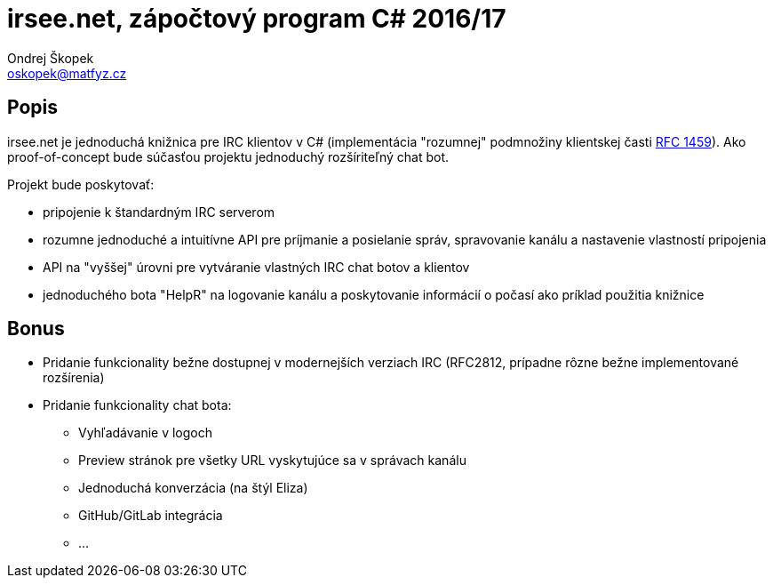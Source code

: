 = irsee.net, zápočtový program C# 2016/17
Ondrej Škopek <oskopek@matfyz.cz>

== Popis

irsee.net je jednoduchá knižnica pre IRC klientov v C#
(implementácia "rozumnej" podmnožiny klientskej časti
https://tools.ietf.org/html/rfc1459[RFC 1459]).
Ako proof-of-concept bude súčasťou projektu jednoduchý rozšíriteľný chat bot.

Projekt bude poskytovať:

* pripojenie k štandardným IRC serverom
* rozumne jednoduché a intuitívne API pre príjmanie a posielanie správ,
spravovanie kanálu a nastavenie vlastností pripojenia
* API na "vyššej" úrovni pre vytváranie vlastných IRC chat botov a klientov
* jednoduchého bota "HelpR" na logovanie kanálu a poskytovanie
informácií o počasí ako príklad použitia knižnice

== Bonus

* Pridanie funkcionality bežne dostupnej v modernejších verziach IRC (RFC2812,
prípadne rôzne bežne implementované rozšírenia)
* Pridanie funkcionality chat bota:
** Vyhľadávanie v logoch
** Preview stránok pre všetky URL vyskytujúce sa v správach kanálu
** Jednoduchá konverzácia (na štýl Eliza)
** GitHub/GitLab integrácia
** ...
